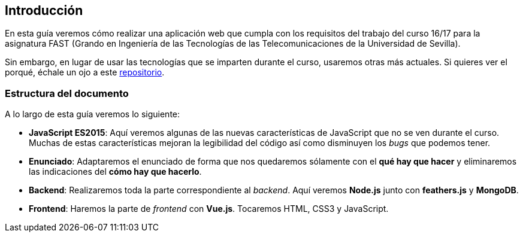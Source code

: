 == Introducción

En esta guía veremos cómo realizar una aplicación web que cumpla con los
requisitos del trabajo del curso 16/17 para la asignatura FAST (Grando en
Ingeniería de las Tecnologías de las Telecomunicaciones de la Universidad de
Sevilla).

Sin embargo, en lugar de usar las tecnologías que se imparten durante el curso,
usaremos otras más actuales. Si quieres ver el porqué, échale un ojo a este
link:https://github.com/Bigomby/trabajo-fast-reboot[repositorio].

=== Estructura del documento

A lo largo de esta guía veremos lo siguiente:

* *JavaScript ES2015*: Aquí veremos algunas de las nuevas características de
JavaScript que no se ven durante el curso. Muchas de estas características
mejoran la legibilidad del código así como disminuyen los _bugs_ que podemos
tener.
* *Enunciado*: Adaptaremos el enunciado de forma que nos quedaremos sólamente
con el *qué hay que hacer* y eliminaremos las indicaciones del
*cómo hay que hacerlo*.
* *Backend*: Realizaremos toda la parte correspondiente al _backend_. Aquí
veremos *Node.js* junto con *feathers.js* y *MongoDB*.
* *Frontend*: Haremos la parte de _frontend_ con *Vue.js*. Tocaremos HTML, CSS3
y JavaScript.
